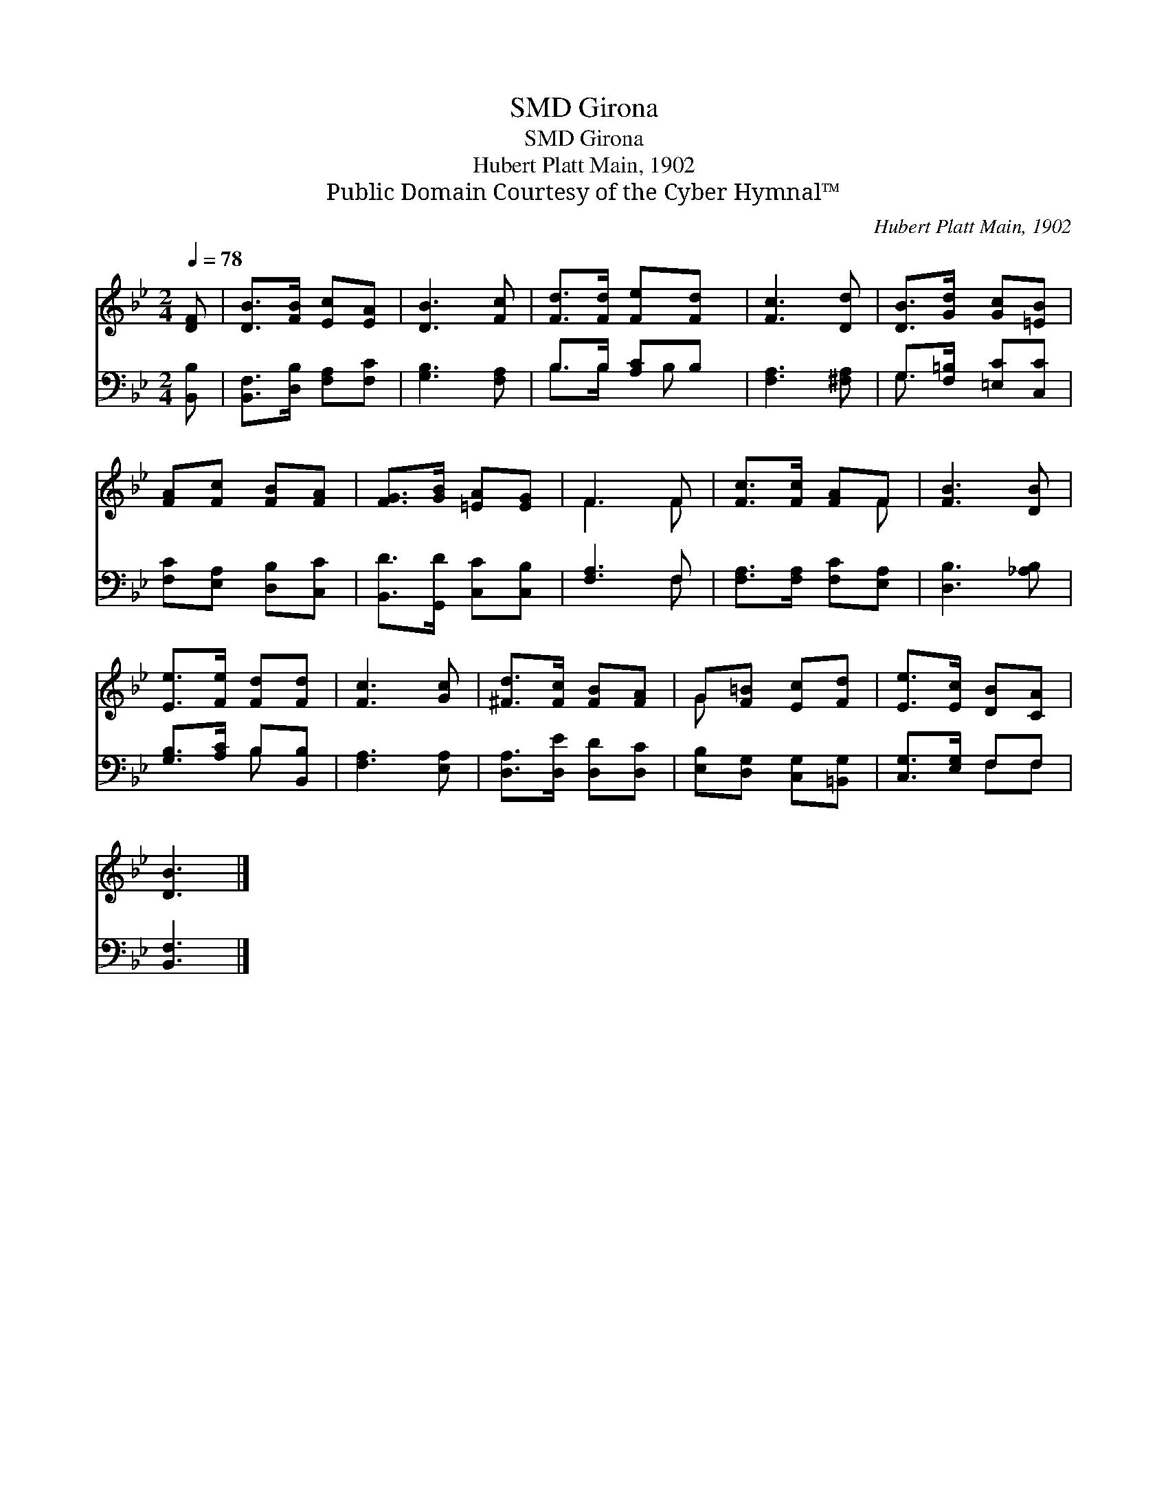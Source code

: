 X:1
T:Girona, SMD
T:Girona, SMD
T:Hubert Platt Main, 1902
T:Public Domain Courtesy of the Cyber Hymnal™
C:Hubert Platt Main, 1902
Z:Public Domain
Z:Courtesy of the Cyber Hymnal™
%%score ( 1 2 ) ( 3 4 )
L:1/8
Q:1/4=78
M:2/4
K:Bb
V:1 treble 
V:2 treble 
V:3 bass 
V:4 bass 
V:1
 [DF] | [DB]>[FB] [Ec][EA] | [DB]3 [Fc] | [Fd]>[Fd] [Fe][Fd] | [Fc]3 [Dd] | [DB]>[Gd] [Gc][=EB] | %6
 [FA][Fc] [FB][FA] | [FG]>[GB] [=EA][EG] | F3 F | [Fc]>[Fc] [FA]F | [FB]3 [DB] | %11
 [Ee]>[Fe] [Fd][Fd] | [Fc]3 [Gc] | [^Fd]>[Fc] [FB][FA] | G[F=B] [Ec][Fd] | [Ee]>[Ec] [DB][CA] | %16
 [DB]3 |] %17
V:2
 x | x4 | x4 | x4 | x4 | x4 | x4 | x4 | F3 F | x3 F | x4 | x4 | x4 | x4 | G x3 | x4 | x3 |] %17
V:3
 [B,,B,] | [B,,F,]>[D,B,] [F,A,][F,C] | [G,B,]3 [F,A,] | B,>B, [A,C]B, | [F,A,]3 [^F,A,] | %5
 G,>[F,=B,] [=E,C][C,C] | [F,C][E,A,] [D,B,][C,C] | [B,,D]>[G,,D] [C,C][C,B,] | [F,A,]3 F, | %9
 [F,A,]>[F,A,] [F,C][E,A,] | [D,B,]3 [_A,B,] | [G,B,]>[A,C] B,[B,,B,] | [F,A,]3 [E,A,] | %13
 [D,A,]>[D,E] [D,D][D,C] | [E,B,][D,G,] [C,G,][=B,,G,] | [C,G,]>[E,G,] F,F, | [B,,F,]3 |] %17
V:4
 x | x4 | x4 | B,>B, x/ B, x/ | x4 | G,3/2 x5/2 | x4 | x4 | x3 F, | x4 | x4 | x2 B, x | x4 | x4 | %14
 x4 | x2 F,F, | x3 |] %17

